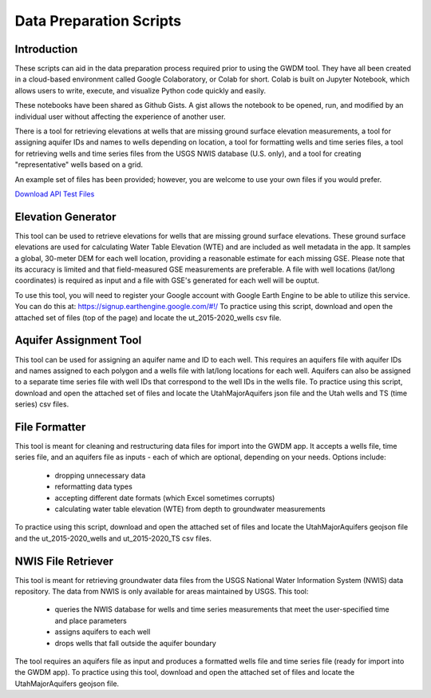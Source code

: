 .. raw:: html
   :file: translate.html

**Data Preparation Scripts**
============================

**Introduction**
------------------
These scripts can aid in the data preparation process required prior to using the GWDM tool. They have all been created in a cloud-based environment called Google Colaboratory, or Colab for short. Colab is built on Jupyter Notebook, which allows users to write, execute, and visualize Python code quickly and easily.

These notebooks have been shared as Github Gists. A gist allows the notebook to be opened, run, and modified by an individual user without affecting the experience of another user.

There is a tool for retrieving elevations at wells that are missing ground surface elevation measurements, a tool for assigning aquifer IDs and names to wells depending on location, a tool for formatting wells and time series files, a tool for retrieving wells and time series files from the USGS NWIS database (U.S. only), and a tool for creating "representative" wells based on a grid.

An example set of files has been provided; however, you are welcome to use your own files if you would prefer.
 
`Download API Test Files <https://github.com/BYU-Hydroinformatics/gwdm/blob/ReadtheDocs-Documentation/docs/source/test_files/SupportScriptFileSet.zip>`_

.. button-link:: https://github.com/BYU-Hydroinformatics/gwdm/blob/ReadtheDocs-Documentation/docs/source/test_files/SupportScriptFileSet.zip
    :color: secondary
    :expand:


.. line-block::

**Elevation Generator** 
-------------------------- 

.. container:: twocol1

     .. container:: leftside
   
            .. image:: images_scripts/mountain_elevation.png 
               
                
     .. container:: rightside
     
            This tool can be used to retrieve elevations for wells that are missing ground surface elevations. These ground surface elevations are used for calculating Water Table Elevation (WTE) and are included as well metadata in             the app. It samples a global, 30-meter DEM for each well location, providing a reasonable estimate for each missing GSE. Please note that its accuracy is limited and that field-measured GSE measurements are preferable. A             file with well locations (lat/long coordinates) is required as input and a file with GSE's generated for each well will be ouptut.

            To use this tool, you will need to register your Google account with Google Earth Engine to be able to utilize this service. You can do this at: https://signup.earthengine.google.com/#!/                                  
            To practice using this script, download and open the attached set of files (top of the page) and locate the ut_2015-2020_wells csv file.

            .. raw:: html

                <a href="https://colab.research.google.com/gist/mdstev1/72f338dbb9f4fbaeb875bd8f6b20cb7b/elevation_generator_using_google_ee.ipynb" target="_blank">
                    <img src="https://colab.research.google.com/assets/colab-badge.svg" alt="Open In Colab">
 
                </a>


.. line-block::

**Aquifer Assignment Tool**
--------------------------   

.. container:: twocol2

     .. container:: leftside
   
            .. image:: images_scripts/aquifer_assignment.png
         
     .. container:: rightside
    
            This tool can be used for assigning an aquifer name and ID to each well. This requires an aquifers file with aquifer IDs and names assigned to each polygon and a wells file with lat/long locations for each well. Aquifers             can also be assigned to a separate time series file with well IDs that correspond to the well IDs in the wells file.
            To practice using this script, download and open the attached set of files and locate the UtahMajorAquifers json file and the Utah wells and TS (time series) csv files.
            
            .. raw:: html

                         <a href="https://colab.research.google.com/gist/mdstev1/3670653eafe6cbb1424c17846273b2b5/aquifer-assignment-tool.ipynb" target="_blank">
                             <img src="https://colab.research.google.com/assets/colab-badge.svg" alt="Open In Colab">
                         </a>


.. container:: twocol2

     .. container:: leftside
   
    
**File Formatter**
------------------ 


.. container:: twocol3

    .. container:: leftside
   
            .. image:: images_scripts/file_format.png
         
    .. container:: rightside
       
            This tool is meant for cleaning and restructuring data files for import into the GWDM app. It accepts a wells file, time series file, and an aquifers file as inputs - each of which are optional, depending on your needs.             Options include:

                       * dropping unnecessary data
                       * reformatting data types
                       * accepting different date formats (which Excel sometimes corrupts)
                       * calculating water table elevation (WTE) from depth to groundwater measurements
                       
            To practice using this script, download and open the attached set of files and locate the UtahMajorAquifers geojson file and the ut_2015-2020_wells and ut_2015-2020_TS csv files.

            .. raw:: html

                         <a href="https://colab.research.google.com/gist/mdstev1/ed7fa793b3e09501ddba9b90df015e74/file_formatter.ipynb" target="_blank">
                             <img src="https://colab.research.google.com/assets/colab-badge.svg" alt="Open In Colab">
                         </a>




.. line-block::

**NWIS File Retriever**
-----------------------  

.. container:: twocol4

     .. container:: leftside
   
            .. image:: images_scripts/usgs_logo.png
   
     .. container:: rightside
   
            This tool is meant for retrieving groundwater data files from the USGS National Water Information System (NWIS) data repository. The data from NWIS is only available for areas maintained by USGS. This tool:

                     * queries the NWIS database for wells and time series measurements that meet the user-specified time and place parameters
                     * assigns aquifers to each well
                     * drops wells that fall outside the aquifer boundary

            The tool requires an aquifers file as input and produces a formatted wells file and time series file (ready for import into the GWDM app).
            To practice using this tool, download and open the attached set of files and locate the UtahMajorAquifers geojson file.

            .. raw:: html

                         <a href="colab.research.google.com/gist/mdstev1/8086be08d3c7c753dad2ada31aafb85f/nwis-file-retriever.ipynb" target="_blank">
                             <img src="https://colab.research.google.com/assets/colab-badge.svg" alt="Open In Colab">
                         </a>


            
